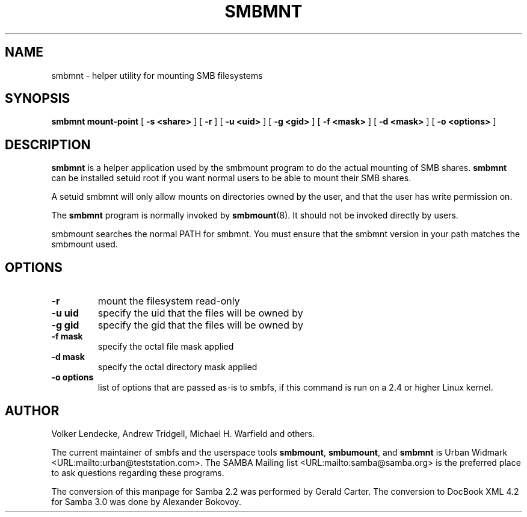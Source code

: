 .\" This manpage has been automatically generated by docbook2man 
.\" from a DocBook document.  This tool can be found at:
.\" <http://shell.ipoline.com/~elmert/comp/docbook2X/> 
.\" Please send any bug reports, improvements, comments, patches, 
.\" etc. to Steve Cheng <steve@ggi-project.org>.
.TH "SMBMNT" "8" "28 January 2003" "" ""

.SH NAME
smbmnt \- helper utility for mounting SMB filesystems
.SH SYNOPSIS

\fBsmbmnt\fR \fBmount-point\fR [ \fB-s <share>\fR ] [ \fB-r\fR ] [ \fB-u <uid>\fR ] [ \fB-g <gid>\fR ] [ \fB-f <mask>\fR ] [ \fB-d <mask>\fR ] [ \fB-o <options>\fR ]

.SH "DESCRIPTION"
.PP
\fBsmbmnt\fR is a helper application used 
by the smbmount program to do the actual mounting of SMB shares. 
\fBsmbmnt\fR can be installed setuid root if you want
normal users to be able to mount their SMB shares.
.PP
A setuid smbmnt will only allow mounts on directories owned
by the user, and that the user has write permission on.
.PP
The \fBsmbmnt\fR program is normally invoked 
by \fBsmbmount\fR(8). It should not be invoked directly by users. 
.PP
smbmount searches the normal PATH for smbmnt. You must ensure
that the smbmnt version in your path matches the smbmount used.
.SH "OPTIONS"
.TP
\fB-r\fR
mount the filesystem read-only 
.TP
\fB-u uid\fR
specify the uid that the files will 
be owned by 
.TP
\fB-g gid\fR
specify the gid that the files will be 
owned by 
.TP
\fB-f mask\fR
specify the octal file mask applied
.TP
\fB-d mask\fR
specify the octal directory mask 
applied  
.TP
\fB-o options\fR
list of options that are passed as-is to smbfs, if this
command is run on a 2.4 or higher Linux kernel.
.SH "AUTHOR"
.PP
Volker Lendecke, Andrew Tridgell, Michael H. Warfield 
and others.
.PP
The current maintainer of smbfs and the userspace
tools \fBsmbmount\fR, \fBsmbumount\fR,
and \fBsmbmnt\fR is Urban Widmark <URL:mailto:urban@teststation.com>.
The SAMBA Mailing list <URL:mailto:samba@samba.org>
is the preferred place to ask questions regarding these programs.
.PP
The conversion of this manpage for Samba 2.2 was performed 
by Gerald Carter. The conversion to DocBook XML 4.2 for Samba 3.0
was done by Alexander Bokovoy.
